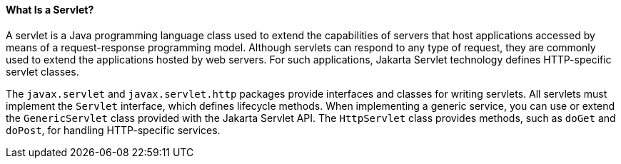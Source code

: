 [[BNAFE]][[what-is-a-servlet]]

==== What Is a Servlet?

A servlet is a Java programming language class used to extend the
capabilities of servers that host applications accessed by means of a
request-response programming model. Although servlets can respond to any
type of request, they are commonly used to extend the applications
hosted by web servers. For such applications, Jakarta Servlet technology
defines HTTP-specific servlet classes.

The `javax.servlet` and `javax.servlet.http` packages provide interfaces
and classes for writing servlets. All servlets must implement the
`Servlet` interface, which defines lifecycle methods. When implementing
a generic service, you can use or extend the `GenericServlet` class
provided with the Jakarta Servlet API. The `HttpServlet` class provides
methods, such as `doGet` and `doPost`, for handling HTTP-specific
services.


